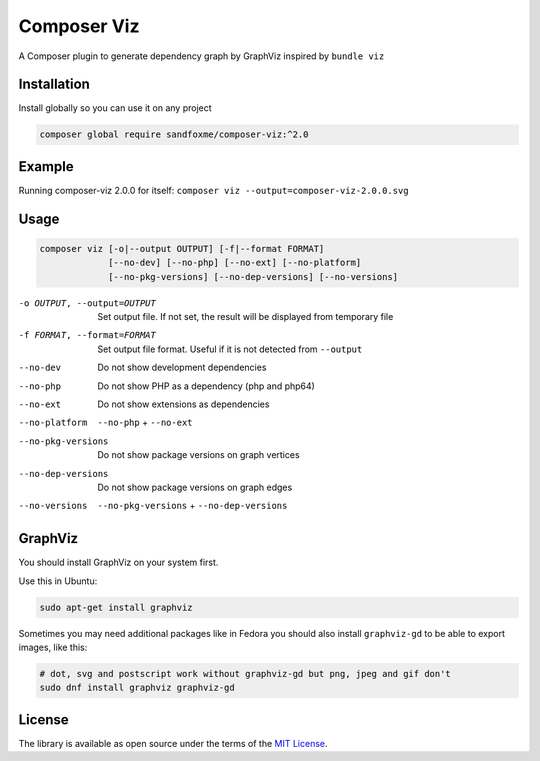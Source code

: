 Composer Viz
############

|Packagist| |GitLab| |GitHub| |Bitbucket| |Gitea|

A Composer plugin to generate dependency graph by GraphViz inspired by ``bundle viz``

Installation
============

Install globally so you can use it on any project

.. code-block:: bash

   composer global require sandfoxme/composer-viz:^2.0

Example
=======

Running composer-viz 2.0.0 for itself: ``composer viz --output=composer-viz-2.0.0.svg``

.. figure:: images/composer-viz-2.0.0.svg
   :width: 100%
   :alt: selfie

Usage
=====

.. code-block::

   composer viz [-o|--output OUTPUT] [-f|--format FORMAT]
                [--no-dev] [--no-php] [--no-ext] [--no-platform]
                [--no-pkg-versions] [--no-dep-versions] [--no-versions]

-o OUTPUT, --output=OUTPUT  Set output file. If not set, the result will be displayed from temporary file
-f FORMAT, --format=FORMAT  Set output file format. Useful if it is not detected from ``--output``
--no-dev                    Do not show development dependencies
--no-php                    Do not show PHP as a dependency (php and php64)
--no-ext                    Do not show extensions as dependencies
--no-platform               ``--no-php`` + ``--no-ext``
--no-pkg-versions           Do not show package versions on graph vertices
--no-dep-versions           Do not show package versions on graph edges
--no-versions               ``--no-pkg-versions`` + ``--no-dep-versions``

GraphViz
========

You should install GraphViz on your system first.

Use this in Ubuntu:

.. code-block:: bash

   sudo apt-get install graphviz

Sometimes you may need additional packages like in Fedora you should also install ``graphviz-gd`` to be able
to export images, like this:

.. code-block:: bash

   # dot, svg and postscript work without graphviz-gd but png, jpeg and gif don't
   sudo dnf install graphviz graphviz-gd

License
=======

The library is available as open source under the terms of the `MIT License`_.

.. _MIT License:        https://opensource.org/licenses/MIT

.. |Packagist|  image:: https://img.shields.io/packagist/v/sandfoxme/composer-viz.svg
   :target:     https://packagist.org/packages/sandfoxme/composer-viz
.. |GitHub|     image:: https://img.shields.io/badge/get%20on-GitHub-informational.svg?logo=github
   :target:     https://github.com/arokettu/composer-viz
.. |GitLab|     image:: https://img.shields.io/badge/get%20on-GitLab-informational.svg?logo=gitlab
   :target:     https://gitlab.com/sandfox/composer-viz
.. |Bitbucket|  image:: https://img.shields.io/badge/get%20on-Bitbucket-informational.svg?logo=bitbucket
   :target:     https://bitbucket.org/sandfox/composer-viz
.. |Gitea|      image:: https://img.shields.io/badge/get%20on-Gitea-informational.svg
   :target:     https://sandfox.org/sandfox/composer-viz
